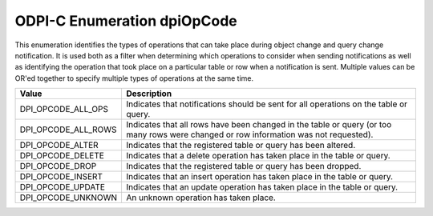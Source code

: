 .. _dpiOpCode:

ODPI-C Enumeration dpiOpCode
----------------------------

This enumeration identifies the types of operations that can take place during
object change and query change notification. It is used both as a filter when
determining which operations to consider when sending notifications as well as
identifying the operation that took place on a particular table or row when a
notification is sent. Multiple values can be OR'ed together to specify multiple
types of operations at the same time.

===========================  ==================================================
Value                        Description
===========================  ==================================================
DPI_OPCODE_ALL_OPS           Indicates that notifications should be sent for
                             all operations on the table or query.
DPI_OPCODE_ALL_ROWS          Indicates that all rows have been changed in the
                             table or query (or too many rows were changed or
                             row information was not requested).
DPI_OPCODE_ALTER             Indicates that the registered table or query has
                             been altered.
DPI_OPCODE_DELETE            Indicates that a delete operation has taken place
                             in the table or query.
DPI_OPCODE_DROP              Indicates that the registered table or query has
                             been dropped.
DPI_OPCODE_INSERT            Indicates that an insert operation has taken place
                             in the table or query.
DPI_OPCODE_UPDATE            Indicates that an update operation has taken place
                             in the table or query.
DPI_OPCODE_UNKNOWN           An unknown operation has taken place.
===========================  ==================================================
